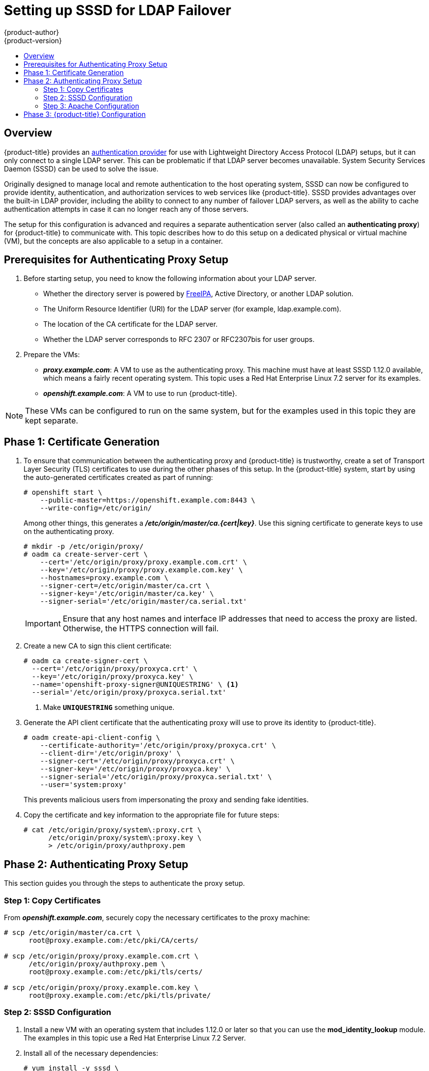 [[setting-up-for-ldap-failover]]
= Setting up SSSD for LDAP Failover
{product-author}
{product-version}
:data-uri:
:icons:
:experimental:
:toc: macro
:toc-title:
:prewrap!:

toc::[]

== Overview
{product-title} provides an
xref:../configuring_authentication.adoc#LDAPPasswordIdentityProvider[authentication
provider] for use with Lightweight Directory Access Protocol (LDAP) setups, but
it can only connect to a single LDAP server. This can be problematic if that
LDAP server becomes unavailable. System Security Services Daemon (SSSD) can be
used to solve the issue.

Originally designed to manage local and remote authentication to the host
operating system, SSSD can now be configured to provide identity,
authentication, and authorization services to web services like {product-title}.
SSSD provides advantages over the built-in LDAP provider, including the ability
to connect to any number of failover LDAP servers, as well as the ability to
cache authentication attempts in case it can no longer reach any of those
servers.

The setup for this configuration is advanced and requires a separate
authentication server (also called an *authenticating proxy*) for
{product-title} to communicate with. This topic describes how to do this setup
on a dedicated physical or virtual machine (VM), but the concepts are also
applicable to a setup in a container.

[[sssd-prerequisites-for-authenticating-proxy-setup]]
== Prerequisites for Authenticating Proxy Setup

. Before starting setup, you need to know the following information about your
LDAP server.
+
* Whether the directory server is powered by
http://www.freeipa.org/page/Main_Page[FreeIPA], Active Directory, or another
LDAP solution.
+
* The Uniform Resource Identifier (URI) for the LDAP server (for example,
ldap.example.com).
+
* The location of the CA certificate for the LDAP server.
+
* Whether the LDAP server corresponds to RFC 2307 or RFC2307bis for user groups.
+
. Prepare the VMs:
+
* *_proxy.example.com_*: A VM to use as the authenticating proxy. This machine must
have at least SSSD 1.12.0 available, which means a fairly recent operating
system. This topic uses a Red Hat Enterprise Linux 7.2 server for its examples.
+
* *_openshift.example.com_*: A VM to use to run {product-title}.

[NOTE]
====
These VMs can be configured to run on the same system, but for the examples used
in this topic they are kept separate.
====

[[sssd-phase-1-certificate-generation]]
== Phase 1: Certificate Generation

. To ensure that communication between the authenticating proxy and
{product-title} is trustworthy, create a set of Transport Layer Security (TLS)
certificates to use during the other phases of this setup. In the
{product-title} system, start by using the auto-generated certificates created
as part of running:
+
====
----
# openshift start \
    --public-master=https://openshift.example.com:8443 \
    --write-config=/etc/origin/
----
====
+
Among other things, this generates a *_/etc/origin/master/ca.{cert|key}_*. Use
this signing certificate to generate keys to use on the authenticating proxy.
+
====
----
# mkdir -p /etc/origin/proxy/
# oadm ca create-server-cert \
    --cert='/etc/origin/proxy/proxy.example.com.crt' \
    --key='/etc/origin/proxy/proxy.example.com.key' \
    --hostnames=proxy.example.com \
    --signer-cert=/etc/origin/master/ca.crt \
    --signer-key='/etc/origin/master/ca.key' \
    --signer-serial='/etc/origin/master/ca.serial.txt'
----
====
+
[IMPORTANT]
====
Ensure that any host names and interface IP addresses that need to access the
proxy are listed. Otherwise, the HTTPS connection will fail.
====

. Create a new CA to sign this client certificate:
+
====
----
# oadm ca create-signer-cert \
  --cert='/etc/origin/proxy/proxyca.crt' \
  --key='/etc/origin/proxy/proxyca.key' \
  --name='openshift-proxy-signer@UNIQUESTRING' \ <1>
  --serial='/etc/origin/proxy/proxyca.serial.txt'
----
<1> Make `*UNIQUESTRING*` something unique.
====

. Generate the API client certificate that the authenticating proxy will use
to prove its identity to {product-title}.
+
====
----
# oadm create-api-client-config \
    --certificate-authority='/etc/origin/proxy/proxyca.crt' \
    --client-dir='/etc/origin/proxy' \
    --signer-cert='/etc/origin/proxy/proxyca.crt' \
    --signer-key='/etc/origin/proxy/proxyca.key' \
    --signer-serial='/etc/origin/proxy/proxyca.serial.txt' \
    --user='system:proxy'
----
====
+
This prevents malicious users from impersonating the proxy and sending fake
identities.

. Copy the certificate and key information to the appropriate file for future
steps:
+
====
----
# cat /etc/origin/proxy/system\:proxy.crt \
      /etc/origin/proxy/system\:proxy.key \
      > /etc/origin/proxy/authproxy.pem
----
====


[[sssd-phase-2-authenticating-proxy-setup]]
== Phase 2: Authenticating Proxy Setup

This section guides you through the steps to authenticate the proxy setup.

[[phase-2-step-1-copy-certificates]]
=== Step 1: Copy Certificates

From *_openshift.example.com_*, securely copy the necessary certificates to the
proxy machine:

====
----
# scp /etc/origin/master/ca.crt \
      root@proxy.example.com:/etc/pki/CA/certs/

# scp /etc/origin/proxy/proxy.example.com.crt \
      /etc/origin/proxy/authproxy.pem \
      root@proxy.example.com:/etc/pki/tls/certs/

# scp /etc/origin/proxy/proxy.example.com.key \
      root@proxy.example.com:/etc/pki/tls/private/
----
====

[[phase-2-step-2-sssd-configuration]]
=== Step 2: SSSD Configuration
. Install a new VM with an operating system that includes 1.12.0 or later so
that you can use the *mod_identity_lookup* module. The examples in this topic
use a Red Hat Enterprise Linux 7.2 Server.

. Install all of the necessary dependencies:
+
====
----
# yum install -y sssd \
                 sssd-dbus \
                 realmd \
                 httpd \
                 mod_session \
                 mod_ssl \
                 mod_lookup_identity \
                 mod_authnz_pam
----
====
+
This gives you the needed SSSD and the web server components.

. Edit the /etc/httpd/conf.modules.d/55-authnz_pam.conf file and remove the comment from the following:
+
====
----
LoadModule authnz_pam_module modules/mod_authnz_pam.so
----
====

. Set up SSSD to authenticate this VM against the LDAP server. If the LDAP server
is a FreeIPA or Active Directory environment, then *realmd* can be used to join
this machine to the domain.
+
====
----
# realm join ldap.example.com
----
====
+
For more advanced case, see the
https://access.redhat.com/documentation/en-US/Red_Hat_Enterprise_Linux/7/html/System-Level_Authentication_Guide/authconfig-ldap.html[System-Level Authentication Guide]
+
If you want to use SSSD to manage failover situations for LDAP, this can be
configured by adding additional entries in *_/etc/sssd/sssd.conf_* on the
*ldap_uri* line. Systems enrolled with FreeIPA can automatically handle
failover using DNS SRV records.

. Restart SSSD to ensure that all of the changes are applied properly:
+
====
----
$ systemctl restart sssd.service
----
====

. Test that the user information can be retrieved properly:
+
====
----
$ getent passwd <username>
username:*:12345:12345:Example User:/home/username:/usr/bin/bash
----
====

. Attempt to log into the VM as an LDAP user and confirm that the authentication
is properly set up. This can be done via the local console or a remote service
such as SSH.

[NOTE]
====
If you do not want LDAP users to be able to log into this machine, it is
recommended to modify *_/etc/pam.d/system-auth_* and
*_/etc/pam.d/password-auth_* to remove the lines containing *pam_sss.so*.
====

[[phase-2-step-3-apache-configuration]]
=== Step 3: Apache Configuration

You need to set up Apache to communicate with SSSD. Create a PAM stack file for
use with Apache. To do so:

.  Create the *_/etc/pam.d/openshift_* file and add the
following contents:
+
====
----
auth required pam_sss.so
account required pam_sss.so
----
====
+
This configuration enables PAM (the pluggable authentication module) to use
*pam_sss.so* to determine authentication and access control when an
authentication request is issued for the *openshift* stack.

. Configure the Apache *_httpd.conf_*. The steps in this section focus on
setting up the challenge authentication, which is useful for logging in with `oc
login` and similar automated tools.
+
[NOTE]
====
xref:../advanced_ldap_configuration/configuring_form_based_authentication.adoc#configuring-form-based-authentication[Configuring
Form-Based Authentication] explains how to set up a graphical login using SSSD
as well, but it requires the rest of this setup as a prerequisite.
====

. Create the new file *_openshift-proxy.conf_* in *_/etc/httpd/conf.d_*
(substituting the correct host names where indicated):
+
====
----
LoadModule request_module modules/mod_request.so
LoadModule lookup_identity_module modules/mod_lookup_identity.so
# Nothing needs to be served over HTTP.  This virtual host simply redirects to
# HTTPS.
<VirtualHost *:80>
  DocumentRoot /var/www/html
  RewriteEngine              On
  RewriteRule     ^(.*)$     https://%{HTTP_HOST}$1 [R,L]
</VirtualHost>

<VirtualHost *:443>
  # This needs to match the certificates you generated.  See the CN and X509v3
  # Subject Alternative Name in the output of:
  # openssl x509 -text -in /etc/pki/tls/certs/proxy.example.com.crt
  ServerName proxy.example.com

  DocumentRoot /var/www/html
  SSLEngine on
  SSLCertificateFile /etc/pki/tls/certs/proxy.example.com.crt
  SSLCertificateKeyFile /etc/pki/tls/private/proxy.example.com.key
  SSLCACertificateFile /etc/pki/CA/certs/ca.crt

  # Send logs to a specific location to make them easier to find
  ErrorLog logs/proxy_error_log
  TransferLog logs/proxy_access_log
  LogLevel warn
  SSLProxyEngine on
  SSLProxyCACertificateFile /etc/pki/CA/certs/ca.crt
  # It's critical to enforce client certificates on the Master.  Otherwise
  # requests could spoof the X-Remote-User header by accessing the Master's
  # /oauth/authorize endpoint directly.
  SSLProxyMachineCertificateFile /etc/pki/tls/certs/authproxy.pem

  # Send all requests to the console
  RewriteEngine              On
  RewriteRule     ^/console(.*)$     https://%{HTTP_HOST}:8443/console$1 [R,L]

  # In order to using the challenging-proxy an X-Csrf-Token must be present.
  RewriteCond %{REQUEST_URI} ^/challenging-proxy
  RewriteCond %{HTTP:X-Csrf-Token} ^$ [NC]
  RewriteRule ^.* - [F,L]

  <Location /challenging-proxy/oauth/authorize>
    # Insert your backend server name/ip here.
    ProxyPass https://openshift.example.com:8443/oauth/authorize
    AuthType Basic
    AuthBasicProvider PAM
    AuthPAMService openshift
    Require valid-user
  </Location>

  <ProxyMatch /oauth/authorize>
    AuthName openshift
    RequestHeader set X-Remote-User %{REMOTE_USER}s
  </ProxyMatch>
</VirtualHost>

RequestHeader unset X-Remote-User
----
====
+
[NOTE]
====
xref:../advanced_ldap_configuration/configuring_form_based_authentication.adoc#configuring-form-based-authentication[Configuring
Form-Based Authentication] explains how to add the *login-proxy* block to
support form authentication.
====

. Set a boolean to tell SELinux that it is acceptable for Apache to contact the
PAM subsystem:
+
====
----
# setsebool -P allow_httpd_mod_auth_pam on
----
====

. Start up Apache:
+
====
----
# systemctl start httpd.service
----
====

[[sssd-phase-3-openshift-configuration]]
== Phase 3: {product-title} Configuration

This section describes how to set up an {product-title} server from scratch in
an "all in one" configuration.
xref:../master_node_configuration.adoc#install-config-master-node-configuration[Master and Node
Configuration] provides more information on alternate configurations.

Modify the default configuration to use the new identity provider just
created. To do so:

. Modify the *_/etc/origin/master/master-config.yaml_* file.

. Scan through it and locate the *identityProviders* section and replace it with:
+
====
----
  identityProviders:
  - name: any_provider_name
    challenge: true
    login: false
    mappingMethod: claim
    provider:
      apiVersion: v1
      kind: RequestHeaderIdentityProvider
      challengeURL: "https://proxy.example.com/challenging-proxy/oauth/authorize?${query}"
      clientCA: /etc/origin/proxy/proxyca.crt
      headers:
      - X-Remote-User
----
====
+
[NOTE]
====
xref:../advanced_ldap_configuration/configuring_form_based_authentication.adoc#configuring-form-based-authentication[Configuring
Form-Based Authentication] explains how to add the login URL to support web
logins.

xref:../advanced_ldap_configuration/configuring_extended_ldap_attributes.adoc#configuring-extended-ldap-attributes[Configuring
Extended LDAP Attributes] explains how to add the email and full-name
attributes. Note that the full-name attributes are only stored to the database
on the first login.
====

. Start {product-title} with the updated configuration:
+
====
----
# openshift start \
    --public-master=https://openshift.example.com:8443 \
    --master-config=/etc/origin/master/master-config.yaml \
    --node-config=/etc/origin/node-node1.example.com/node-config.yaml
----
====

. Test logins:
+
====
----
oc login https://openshift.example.com:8443
----
====
+
It should now be possible to log in with only valid LDAP credentials.
